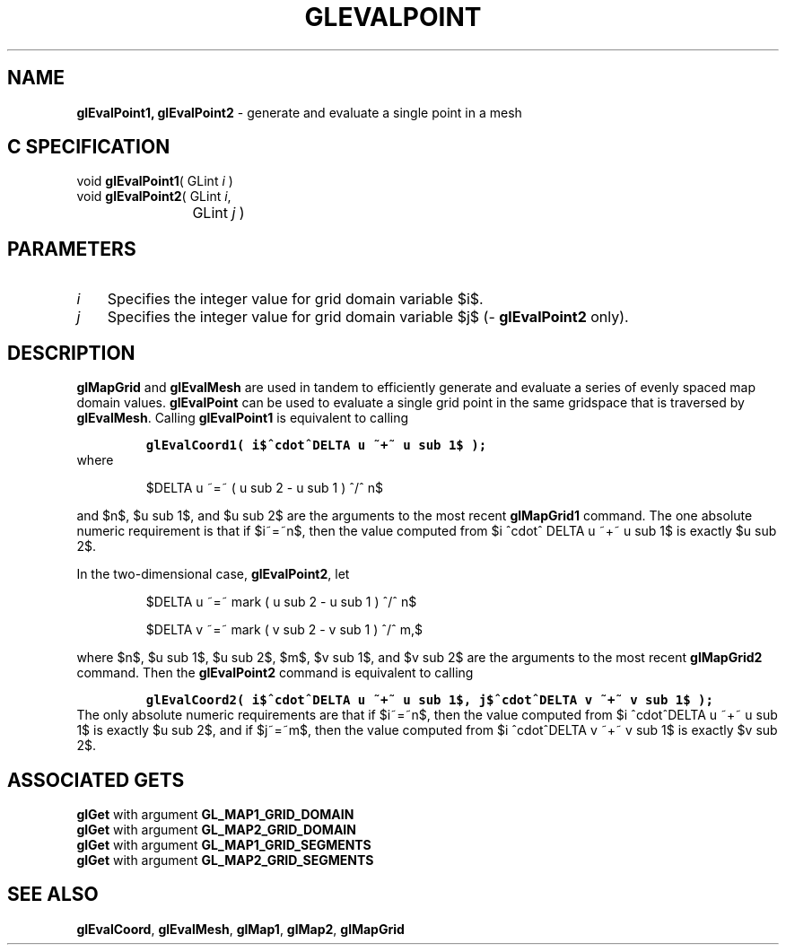'\" e  
'\"macro stdmacro
.ds Vn Version 1.2
.ds Dt 24 September 1999
.ds Re Release 1.2.1
.ds Dp May 22 14:45
.ds Dm 0 May 22 14:
.ds Xs 57169     5
.TH GLEVALPOINT 3G
.SH NAME
.B "glEvalPoint1, glEvalPoint2
\- generate and evaluate a single point in a mesh

.SH C SPECIFICATION
void \f3glEvalPoint1\fP(
GLint \fIi\fP )
.nf
.fi
void \f3glEvalPoint2\fP(
GLint \fIi\fP,
.nf
.ta \w'\f3void \fPglEvalPoint2( 'u
	GLint \fIj\fP )
.fi

.EQ
delim $$
.EN
.SH PARAMETERS
.TP \w'\f2i\fP\ \ 'u 
\f2i\fP
Specifies the integer value for grid domain variable $i$.
.TP
\f2j\fP
Specifies the integer value for grid domain variable $j$
(\%\f3glEvalPoint2\fP only).
.SH DESCRIPTION
\%\f3glMapGrid\fP and \%\f3glEvalMesh\fP are used in tandem to efficiently
generate and evaluate a series of evenly spaced map domain values.
\%\f3glEvalPoint\fP can be used to evaluate a single grid point in the same gridspace
that is traversed by \%\f3glEvalMesh\fP.
Calling \%\f3glEvalPoint1\fP is equivalent to calling
.nf
.IP
\f7
glEvalCoord1( i$^cdot^DELTA u ~+~ u sub 1$ );
\fP
.RE
.fi
where
.sp
.in
$DELTA u ~=~ ( u sub 2 - u sub 1 ) ^/^ n$
.in 0
.sp
.P
and $n$, $u sub 1$, and $u sub 2$
are the arguments to the most recent \%\f3glMapGrid1\fP command.
The one absolute numeric requirement is that if $i~=~n$,
then the value computed from 
$i ^cdot^ DELTA u ~+~ u sub 1$ is exactly $u sub 2$.
.P
In the two-dimensional case, \%\f3glEvalPoint2\fP, let 
.nf
.IP
$DELTA u ~=~ mark ( u sub 2 - u sub 1 ) ^/^ n$
.sp
$DELTA v ~=~ mark ( v sub 2 - v sub 1 ) ^/^ m,$
.RE
.fi
.P
where $n$, $u sub 1$, $u sub 2$, $m$, $v sub 1$, and $v sub 2$
are the arguments to the most recent \%\f3glMapGrid2\fP command.
Then the \%\f3glEvalPoint2\fP command is equivalent to calling
.nf
.IP
\f7
glEvalCoord2( i$^cdot^DELTA u ~+~ u sub 1$, j$^cdot^DELTA v ~+~ v sub 1$ );
\fP
.RE
.fi
The only absolute numeric requirements are that if $i~=~n$,
then the value computed from
$i ^cdot^DELTA u ~+~ u sub 1$ is exactly $u sub 2$,
and if $j~=~m$, then the value computed from 
$i ^cdot^DELTA v ~+~ v sub 1$ is exactly $v sub 2$.
.SH ASSOCIATED GETS
\%\f3glGet\fP with argument \%\f3GL_MAP1_GRID_DOMAIN\fP
.br
\%\f3glGet\fP with argument \%\f3GL_MAP2_GRID_DOMAIN\fP
.br
\%\f3glGet\fP with argument \%\f3GL_MAP1_GRID_SEGMENTS\fP
.br
\%\f3glGet\fP with argument \%\f3GL_MAP2_GRID_SEGMENTS\fP
.SH SEE ALSO
\%\f3glEvalCoord\fP,
\%\f3glEvalMesh\fP,
\%\f3glMap1\fP,
\%\f3glMap2\fP,
\%\f3glMapGrid\fP
